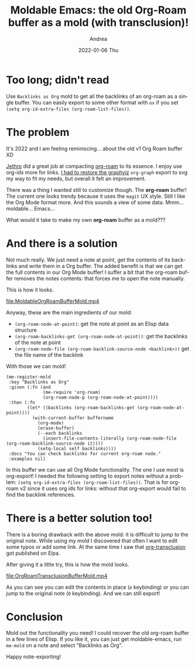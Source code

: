 #+TITLE:       Moldable Emacs: the old Org-Roam buffer as a mold (with transclusion)!
#+AUTHOR:      Andrea
#+EMAIL:       andrea-dev@hotmail.com
#+DATE:        2022-01-06 Thu
#+URI:         /blog/%y/%m/%d/moldable-emacs-the-old-org-roam-buffer-as-a-mold
#+KEYWORDS:    moldable-emacs, org-mode
#+TAGS:        moldable-emacs, org-mode
#+LANGUAGE:    en
#+OPTIONS:     H:3 num:nil toc:nil \n:nil ::t |:t ^:nil -:nil f:t *:t <:t
#+DESCRIPTION: The old Org Roam buffer on steroids with org-transclusion!

* Too long; didn't read

Use =Backlinks as Org= mold to get all the backlinks of an org-roam as
a single buffer. You can easily export to some other format with =ox=
if you set =(setq org-id-extra-files (org-roam-list-files))=.

* The problem

It's 2022 and I am feeling reminiscing... about the old v1 Org Roam
buffer XD

[[https://blog.jethro.dev/posts/org_roam_2021/][Jethro]] did a great job at compacting [[https://github.com/org-roam/org-roam][org-roam]] to its essence. I enjoy
use org-ids more for links. [[https://github.com/org-roam/org-roam/issues/1654][I had to restore the graphviz]] =org-graph=
export to svg my way to fit my needs, but overall it felt an
improvement.

There was a thing I wanted still to customize though. The *org-roam*
buffer! The current one looks trendy because it uses the =magit= UX
style. Still I like the Org Mode format more. And this sounds a view
of some data. Mmm... moldable... Emacs...

What would it take to make my own *org-roam* buffer as a mold???

* And there is a solution

Not much really. We just need a note at point, get the contents of its
backlinks and write them in a Org buffer. The added benefit is that we
can get the full contents in our Org Mode buffer! I suffer a bit that
the org-roam buffer removes the notes contents: that forces me to open
the note manually.

This is how it looks.

[[file:MoldableOrgRoamBufferMold.mp4]]

Anyway, these are the main ingredients of our mold:

- =(org-roam-node-at-point)=: get the note at point as an Elisp data structure
- =(org-roam-backlinks-get (org-roam-node-at-point))=: get the backlinks of the note at point
- =(org-roam-node-file (org-roam-backlink-source-node <backlink>))= get the file name of the backlink

With those we can mold!

#+begin_src elisp
(me-register-mold
 :key "Backlinks as Org"
 :given (:fn (and
              (me-require 'org-roam)
              (org-roam-node-p (org-roam-node-at-point))))
 :then (:fn
        (let* ((backlinks (org-roam-backlinks-get (org-roam-node-at-point))))
          (with-current-buffer buffername
            (org-mode)
            (erase-buffer)
            (--each backlinks
              (insert-file-contents-literally (org-roam-node-file (org-roam-backlink-source-node it))))
            (setq-local self backlinks))))
 :docs "You can check backlinks for current org-roam node."
 :examples nil)
#+end_src

In this buffer we can use all Org Mode functionality. The one I use
most is org-export! I needed the following setting to export notes
without a problem: =(setq org-id-extra-files (org-roam-list-files))=.
That is for org-roam v2 since it uses org ids for links: without that
org-export would fail to find the backlink references.

* There is a better solution too!

There is a boring drawback with the above mold: it is difficult to
jump to the original note. While using my mold I discovered that often
I want to edit some typos or add some link. At the same time I saw
that [[https://github.com/nobiot/org-transclusion][org-transclusion]] got published on Elpa.

After giving it a little try, this is how the mold looks.

[[file:OrgRoamTransclusionBufferMold.mp4]]

As you can see you can edit the contents in place (=e= keybinding) or
you can jump to the original note (=O= keybinding). And we can still export!

* Conclusion

Mold out the functionality you need! I could recover the old org-roam
buffer in a few lines of Elisp. If you like it, you can just get
moldable-emacs, run =me-mold= on a note and select "Backlinks as Org".

Happy note-exporting!
